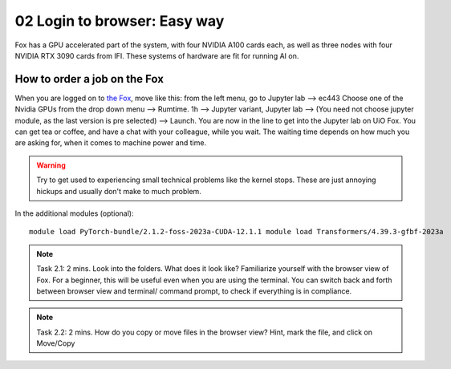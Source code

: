 .. _02_easy_login:
02 Login to browser: Easy way
=====================
.. index:: Fox, server, A100, GPU, hardware, NVIDIA

Fox has a GPU accelerated part of the system, with four NVIDIA A100 cards each, as well as three nodes with four NVIDIA RTX 3090 cards from IFI. These systems of hardware are fit for running AI on.


How to order a job on the Fox
____________________________
When you are logged on to `the Fox <https://ood.educloud.no/>`_, move like this: from the left menu, go to Jupyter lab --> ec443 Choose one of the Nvidia GPUs from the drop down menu --> Rumtime. 1h --> Jupyter variant, Jupyter lab --> (You need not choose jupyter module, as the last version is pre selected) -->  Launch. You are now in the line to get into the Jupyter lab on UiO Fox. You can get tea or coffee, and have a chat with your colleague, while you wait. The waiting time depends on how much you are asking for, when it comes to machine power and time.

.. warning:: 

  Try to get used to experiencing small technical problems like the kernel stops. These are just annoying hickups and usually don't make to much problem.

.. image:: fox_skjermbilde.png

In the additional modules (optional)::

  module load PyTorch-bundle/2.1.2-foss-2023a-CUDA-12.1.1 module load Transformers/4.39.3-gfbf-2023a


.. note::

  Task 2.1: 2 mins. Look into the folders. What does it look like? Familiarize yourself with the browser view of Fox. For a beginner, this will be useful even when you are using the terminal. You can switch back and forth between browser view and terminal/ command prompt, to check if everything is in compliance.

.. note::

  Task 2.2: 2 mins. How do you copy or move files in the browser view? Hint, mark the file, and click on Move/Copy
